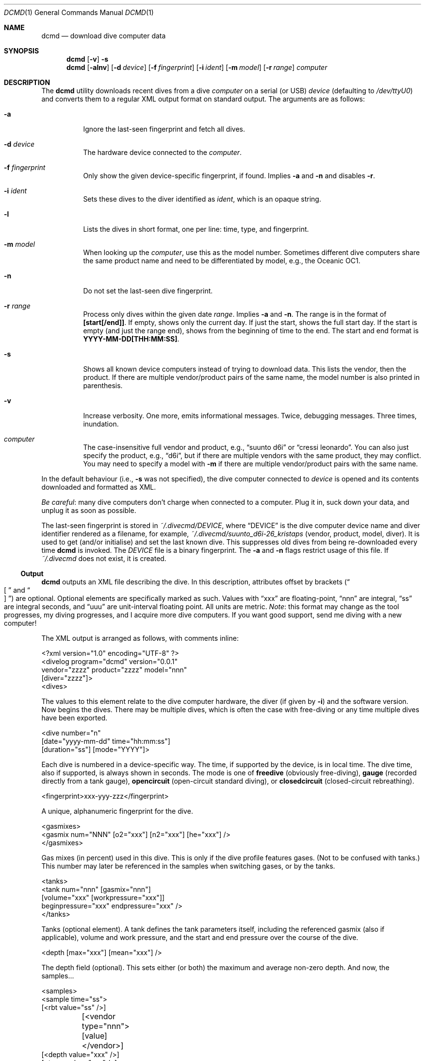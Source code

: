 .\"	$Id$
.\"
.\" Copyright (c) 2016--2018 Kristaps Dzonsons <kristaps@bsd.lv>
.\"
.\" This library is free software; you can redistribute it and/or
.\" modify it under the terms of the GNU Lesser General Public
.\" License as published by the Free Software Foundation; either
.\" version 2.1 of the License, or (at your option) any later version.
.\"
.\" This library is distributed in the hope that it will be useful,
.\" but WITHOUT ANY WARRANTY; without even the implied warranty of
.\" MERCHANTABILITY or FITNESS FOR A PARTICULAR PURPOSE.  See the GNU
.\" Lesser General Public License for more details.
.\"
.\" You should have received a copy of the GNU Lesser General Public
.\" License along with this library; if not, write to the Free Software
.\" Foundation, Inc., 51 Franklin Street, Fifth Floor, Boston,
.\" MA 02110-1301 USA
.\"
.Dd $Mdocdate$
.Dt DCMD 1
.Os
.Sh NAME
.Nm dcmd
.Nd download dive computer data
.Sh SYNOPSIS
.Nm dcmd
.Op Fl v
.Fl s
.Nm dcmd
.Op Fl alnv
.Op Fl d Ar device
.Op Fl f Ar fingerprint
.Op Fl i Ar ident
.Op Fl m Ar model
.Op Fl r Ar range
.Ar computer
.Sh DESCRIPTION
The
.Nm
utility downloads recent dives from a dive
.Ar computer
on a serial (or USB)
.Ar device
.Pq defaulting to Pa /dev/ttyU0
and converts them to a regular XML output format on standard output.
The arguments are as follows:
.Bl -tag -width Ds
.It Fl a
Ignore the last-seen fingerprint and fetch all dives.
.It Fl d Ar device
The hardware device connected to the
.Ar computer .
.It Fl f Ar fingerprint
Only show the given device-specific fingerprint, if found.
Implies
.Fl a
and
.Fl n
and disables
.Fl r .
.It Fl i Ar ident
Sets these dives to the diver identified as
.Ar ident ,
which is an opaque string.
.It Fl l
Lists the dives in short format, one per line: time, type, and
fingerprint.
.It Fl m Ar model
When looking up the
.Ar computer ,
use this as the model number.
Sometimes different dive computers share the same product name and need
to be differentiated by model, e.g., the Oceanic OC1.
.It Fl n
Do not set the last-seen dive fingerprint.
.It Fl r Ar range
Process only dives within the given date
.Ar range .
Implies
.Fl a
and
.Fl n .
The range is in the format of
.Li [start[/end]] .
If empty, shows only the current day.
If just the start, shows the full start day.
If the start is empty (and just the range end), shows from the beginning
of time to the end.
The start and end format is
.Li YYYY-MM-DD[THH:MM:SS] .
.It Fl s
Shows all known device computers instead of trying to download data.
This lists the vendor, then the product.
If there are multiple vendor/product pairs of the same name, the model
number is also printed in parenthesis.
.It Fl v
Increase verbosity.
One more, emits informational messages.
Twice, debugging messages.
Three times, inundation.
.It Ar computer
The case-insensitive full vendor and product, e.g.,
.Dq suunto d6i
or
.Dq cressi leonardo .
You can also just specify the product, e.g.,
.Dq d6i ,
but if there are multiple vendors with the same product, they may
conflict.
You may need to specify a model with
.Fl m
if there are multiple vendor/product pairs with the same name.
.El
.Pp
In the default behaviour (i.e.,
.Fl s
was not specified), the dive computer connected to
.Ar device
is opened and its contents downloaded and formatted as XML.
.Pp
.Em Be careful :
many dive computers don't charge when connected to a computer.
Plug it in, suck down your data, and unplug it as soon as possible.
.Pp
The last-seen fingerprint is stored in
.Pa ~/.divecmd/DEVICE ,
where
.Dq DEVICE
is the dive computer device name and diver identifier rendered as a
filename, for example,
.Pa ~/.divecmd/suunto_d6i-26_kristaps
.Pq vendor, product, model, diver .
It is used to get (and/or initialise) and set the last known dive.
This suppresses old dives from being re-downloaded every time
.Nm
is invoked.
The
.Pa DEVICE
file is a binary fingerprint.
The
.Fl a
and
.Fl n
flags restrict usage of this file.
If
.Pa ~/.divecmd
does not exist, it is created.
.Ss Output
.Nm
outputs an XML file describing the dive.
In this description, attributes offset by brackets
.Pq Do \(lB Dc and Do \(rB Dc
are optional.
Optional elements are specifically marked as such.
Values with
.Dq xxx
are floating-point,
.Dq nnn
are integral,
.Dq ss
are integral seconds, and
.Dq uuu
are unit-interval floating point.
All units are metric.
.Em Note :
this format may change as the tool progresses, my diving progresses, and
I acquire more dive computers.
If you want good support, send me diving with a new computer!
.Pp
The XML output is arranged as follows, with comments inline:
.Bd -literal
<?xml version="1.0" encoding="UTF-8" ?>
<divelog program="dcmd" version="0.0.1"
 vendor="zzzz" product="zzzz" model="nnn"
 [diver="zzzz"]>
  <dives>
.Ed
.Pp
The values to this element relate to the dive computer hardware, the
diver
.Pq if given by Fl i
and the software version.
Now begins the dives.
There may be multiple dives, which is often the case with free-diving or
any time multiple dives have been exported.
.Bd -literal
    <dive number="n"
     [date="yyyy-mm-dd" time="hh:mm:ss"]
     [duration="ss"] [mode="YYYY"]>
.Ed
.Pp
Each dive is numbered in a device-specific way.
The time, if supported by the device, is in local time.
The dive time, also if supported, is always shown in seconds.
The mode is one of
.Li freedive
.Pq obviously free-diving ,
.Li gauge
.Pq recorded directly from a tank gauge ,
.Li opencircuit
.Pq open-circuit standard diving ,
or
.Li closedcircuit
.Pq closed-circuit rebreathing .
.Bd -literal
      <fingerprint>xxx-yyy-zzz</fingerprint>
.Ed
.Pp
A unique, alphanumeric fingerprint for the dive.
.Bd -literal
      <gasmixes>
        <gasmix num="NNN" [o2="xxx"] [n2="xxx"] [he="xxx"] />
      </gasmixes>
.Ed
.Pp
Gas mixes (in percent) used in this dive.
This is only if the dive profile features gases.
.Pq Not to be confused with tanks.
This number may later be referenced in the samples when switching gases,
or by the tanks.
.Bd -literal
      <tanks>
        <tank num="nnn" [gasmix="nnn"]
         [volume="xxx" [workpressure="xxx"]]
         beginpressure="xxx" endpressure="xxx" />
      </tanks>
.Ed
.Pp
Tanks (optional element).
A tank defines the tank parameters itself, including the referenced
gasmix (also if applicable), volume and work pressure, and the start and
end pressure over the course of the dive.
.Bd -literal
      <depth [max="xxx"] [mean="xxx"] />
.Ed
.Pp
The depth field (optional).
This sets either (or both) the maximum and average non-zero depth.
And now, the samples...
.Bd -literal
      <samples>
        <sample time="ss">
         [<rbt value="ss" />]
	 [<vendor type="nnn">[value]</vendor>]
         [<depth value="xxx" />]
         [<temp value="xxx" />]
         [<pressure value="xxx" tank="nnn" />]
         [<deco [depth="xxx"] type="zzz" duration="ss" />]
         [<gaschange mix="nnn" />]
         [<cns value="xxx" />]
         [<event type="event" [duration="ss"] [flags="ss"] />]
        </sample>
      </samples>
.Ed
.Pp
The sample time is in seconds from the dive start and is
always specified.
The remaining optional sub-elements are as follows.
Note that sub-elements may be repeated or have multiple invocations,
such as multiple values of
.Li pressure
for different tanks.
.Bl -tag -width Ds
.It Li rbt
Remaining bottom time
.Pq Dq RBT
.Pq seconds
at sampling time.
.It Li vendor
Vendor-specific information of
.Li type .
If the given event consists of no data, it will simply be a self-closed
XML tag.
Otherwise, it will consist of rows of 16 bytes of hexadecimally encoded
byte values, e.g.,
.Dq hello
in ASCII being
.Dq 68656C6C6F .
.It Li depth
Depth (metres) at sampling time.
.It Li temp
Temperature (Celsius) at sampling time.
.It Li pressure
Tank pressure (in bar).
References a tank number in the
.Li <tanks>
section.
.It Li gaschange
Change of gas mixture.
This refers to the
.Li mix
corresponding to the
.Li <gasmix num="nnn">
in the
.Li <gasmixes>
set for the dive.
For historical reasons, the identifier of the gas mixture is
.Em one less
than the
.Li <gasmix>
number.
.It Li cns
CNS oxygen toxicity fraction in the unit interval.
.It Li deco
A decompression notice.
The
.Li type
attribute may be one of
.Dq ndl ,
for non-decompression limit time remaining;
.Dq safetystop ;
.Dq decostop ;
or
.Dq deepstop .
Duration is in seconds.
Decompression notices are suppressed when in freediving mode.
The
.Dq ndl
type ignores the depth attribute, if specified,
.It Li event
A generic event.
This should usually be ignored, as it uses opaque values from
.Xr libdivecomputer 3 .
This may have the
.Li type
set to one of
.Dq none ,
.Dq decostop ,
.Dq rbt ,
.Dq ascent ,
.Dq ceiling ,
.Dq workload ,
.Dq transmitter ,
.Dq violation ,
.Dq bookmark ,
.Dq surface ,
.Dq safetystop ,
.Dq gaschange ,
.Dq safetystop_voluntary ,
.Dq safetystop_mandatory ,
.Dq deepstop ,
.Dq ceiling_safetystop ,
.Dq floor ,
.Dq divetime ,
.Dq maxdepth ,
.Dq olf ,
.Dq po2 ,
.Dq airtime ,
.Dq rgbm ,
.Dq heading ,
.Dq tissuelevel ,
or
.Dq gaschange2 .
An opaque
.Li flags
value is also exported.
.El
.Pp
In theory, it's possible for a sample to have no inner elements at all,
but in all cases I've observed, there is at least one.
.Po
Usually the
.Li <depth>
element is specified for all samples, but of course this isn't
guaranteed.
.Pc
.Bd -literal
    </dive>
  </dives>
</divelog>
.Ed
.Sh EXIT STATUS
.Ex -std
.Sh AUTHORS
The
.Nm
utility was forked by
.An Kristaps Dzonsons ,
.Mt kristaps@bsd.lv ,
from the exemplar utility bundled with
.Xr libdivecomputer 3 ,
written by
.An Jef Driesen
.Mt jef@libdivecomputer.org .
